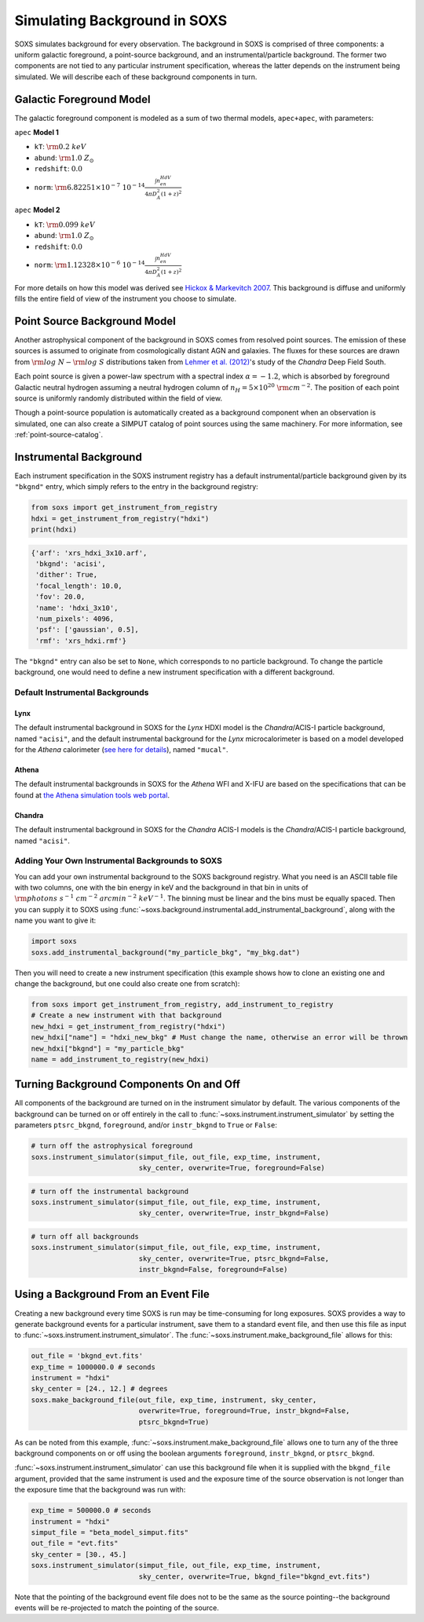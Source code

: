 .. _background:

Simulating Background in SOXS
=============================

SOXS simulates background for every observation. The background in SOXS is
comprised of three components: a uniform galactic foreground, a point-source 
background, and an instrumental/particle background. The former two components
are not tied to any particular instrument specification, whereas the latter 
depends on the instrument being simulated. We will describe each of these
background components in turn. 

Galactic Foreground Model
-------------------------

The galactic foreground component is modeled as a sum of two thermal models, 
``apec+apec``, with parameters:

``apec`` **Model 1**

* ``kT``: :math:`\rm{0.2~keV}`
* ``abund``: :math:`\rm{1.0~Z_\odot}`
* ``redshift``: :math:`0.0`
* ``norm``: :math:`\rm{6.82251 \times 10^{-7}~10^{-14}\frac{\int{n_en_HdV}}{4{\pi}D_A^2(1+z)^2}}`
 
``apec`` **Model 2**

* ``kT``: :math:`\rm{0.099~keV}`
* ``abund``: :math:`\rm{1.0~Z_\odot}`
* ``redshift``: :math:`0.0`
* ``norm``: :math:`\rm{1.12328 \times 10^{-6}~10^{-14}\frac{\int{n_en_HdV}}{4{\pi}D_A^2(1+z)^2}}`

For more details on how this model was derived see 
`Hickox & Markevitch 2007 <http://adsabs.harvard.edu/abs/2007ApJ...661L.117H>`_.
This background is diffuse and uniformly fills the entire field of view of the
instrument you choose to simulate. 

.. _ptsrc-bkgnd:

Point Source Background Model
-----------------------------

Another astrophysical component of the background in SOXS comes from resolved
point sources. The emission of these sources is assumed to originate from 
cosmologically distant AGN and galaxies. The fluxes for these sources are drawn
from :math:`\rm{log}~N-\rm{log}~S` distributions taken from
`Lehmer et al. (2012) <http://adsabs.harvard.edu/abs/2012ApJ...752...46L>`_'s
study of the *Chandra* Deep Field South. 

Each point source is given a power-law spectrum with a spectral index 
:math:`\alpha = -1.2`, which is absorbed by foreground Galactic neutral hydrogen
assuming a neutral hydrogen column of :math:`n_H = 5 \times 10^{20}~\rm{cm}^{-2}`. 
The position of each point source is uniformly randomly distributed within the field 
of view. 

Though a point-source population is automatically created as a background 
component when an observation is simulated, one can also create a SIMPUT catalog
of point sources using the same machinery. For more information, see
:ref:`point-source-catalog`.

Instrumental Background
-----------------------

Each instrument specification in the SOXS instrument registry has a default 
instrumental/particle background given by its ``"bkgnd"`` entry, which simply 
refers to the entry in the background registry:

.. code-block:: python

    from soxs import get_instrument_from_registry
    hdxi = get_instrument_from_registry("hdxi")
    print(hdxi)
 
.. code-block:: pycon

    {'arf': 'xrs_hdxi_3x10.arf',
     'bkgnd': 'acisi',
     'dither': True,
     'focal_length': 10.0,
     'fov': 20.0,
     'name': 'hdxi_3x10',
     'num_pixels': 4096,
     'psf': ['gaussian', 0.5],
     'rmf': 'xrs_hdxi.rmf'}

The ``"bkgnd"`` entry can also be set to ``None``, which corresponds to no 
particle background. To change the particle background, one would need to 
define a new instrument specification with a different background. 

Default Instrumental Backgrounds
++++++++++++++++++++++++++++++++

Lynx
~~~~

The default instrumental background in SOXS for the *Lynx* HDXI model is the 
*Chandra*/ACIS-I particle background, named ``"acisi"``, and the default 
instrumental background for the *Lynx* microcalorimeter is based on a 
model developed for the *Athena* calorimeter 
(`see here for details <http://adsabs.harvard.edu/abs/2014A%26A...569A..54L>`_), 
named ``"mucal"``.

Athena
~~~~~~

The default instrumental backgrounds in SOXS for the *Athena* WFI and 
X-IFU are based on the specifications that can be found at 
`the Athena simulation tools web portal <http://www.the-athena-x-ray-observatory.eu/resources/simulation-tools.html>`_.

Chandra
~~~~~~~

The default instrumental background in SOXS for the *Chandra* ACIS-I models is 
the *Chandra*/ACIS-I particle background, named ``"acisi"``.

Adding Your Own Instrumental Backgrounds to SOXS
++++++++++++++++++++++++++++++++++++++++++++++++

You can add your own instrumental background to the SOXS background registry. 
What you need is an ASCII table file with two columns, one with the bin energy 
in keV and the background in that bin in units of 
:math:`\rm{photons~s^{-1}~cm^{-2}~arcmin^{-2}~keV^{-1}}`. The binning must be 
linear and the bins must be equally spaced. Then you can supply it to SOXS using 
:func:`~soxs.background.instrumental.add_instrumental_background`, along with 
the name you want to give it: 

.. code-block:: python

    import soxs
    soxs.add_instrumental_background("my_particle_bkg", "my_bkg.dat")

Then you will need to create a new instrument specification (this example shows
how to clone an existing one and change the background, but one could also 
create one from scratch):

.. code-block:: python

    from soxs import get_instrument_from_registry, add_instrument_to_registry
    # Create a new instrument with that background
    new_hdxi = get_instrument_from_registry("hdxi")
    new_hdxi["name"] = "hdxi_new_bkg" # Must change the name, otherwise an error will be thrown
    new_hdxi["bkgnd"] = "my_particle_bkg"
    name = add_instrument_to_registry(new_hdxi)

Turning Background Components On and Off
----------------------------------------

All components of the background are turned on in the instrument simulator by
default. The various components of the background can be turned on or off 
entirely in the call to :func:`~soxs.instrument.instrument_simulator` by setting
the parameters ``ptsrc_bkgnd``, ``foreground``, and/or ``instr_bkgnd`` to 
``True`` or ``False``:

.. code-block:: python

    # turn off the astrophysical foreground
    soxs.instrument_simulator(simput_file, out_file, exp_time, instrument, 
                              sky_center, overwrite=True, foreground=False)

.. code-block:: python

    # turn off the instrumental background
    soxs.instrument_simulator(simput_file, out_file, exp_time, instrument, 
                              sky_center, overwrite=True, instr_bkgnd=False)

.. code-block:: python

    # turn off all backgrounds
    soxs.instrument_simulator(simput_file, out_file, exp_time, instrument, 
                              sky_center, overwrite=True, ptsrc_bkgnd=False,
                              instr_bkgnd=False, foreground=False)

.. _make-bkgnd:

Using a Background From an Event File
-------------------------------------

Creating a new background every time SOXS is run may be time-consuming for 
long exposures. SOXS provides a way to generate background events for a
particular instrument, save them to a standard event file, and then use this
file as input to :func:`~soxs.instrument.instrument_simulator`. The
:func:`~soxs.instrument.make_background_file` allows for this:

.. code-block:: python

    out_file = 'bkgnd_evt.fits'
    exp_time = 1000000.0 # seconds
    instrument = "hdxi"
    sky_center = [24., 12.] # degrees
    soxs.make_background_file(out_file, exp_time, instrument, sky_center, 
                              overwrite=True, foreground=True, instr_bkgnd=False,
                              ptsrc_bkgnd=True)

As can be noted from this example, :func:`~soxs.instrument.make_background_file`
allows one to turn any of the three background components on or off using the
boolean arguments ``foreground``, ``instr_bkgnd``, or ``ptsrc_bkgnd``. 

:func:`~soxs.instrument.instrument_simulator` can use this background file when
it is supplied with the ``bkgnd_file`` argument, provided that the same
instrument is used and the exposure time of the source observation is not longer
than the exposure time that the background was run with:

.. code-block:: python

    exp_time = 500000.0 # seconds
    instrument = "hdxi"
    simput_file = "beta_model_simput.fits"
    out_file = "evt.fits"
    sky_center = [30., 45.]
    soxs.instrument_simulator(simput_file, out_file, exp_time, instrument, 
                              sky_center, overwrite=True, bkgnd_file="bkgnd_evt.fits") 

Note that the pointing of the background event file does not to be the same as
the source pointing--the background events will be re-projected to match the
pointing of the source. 